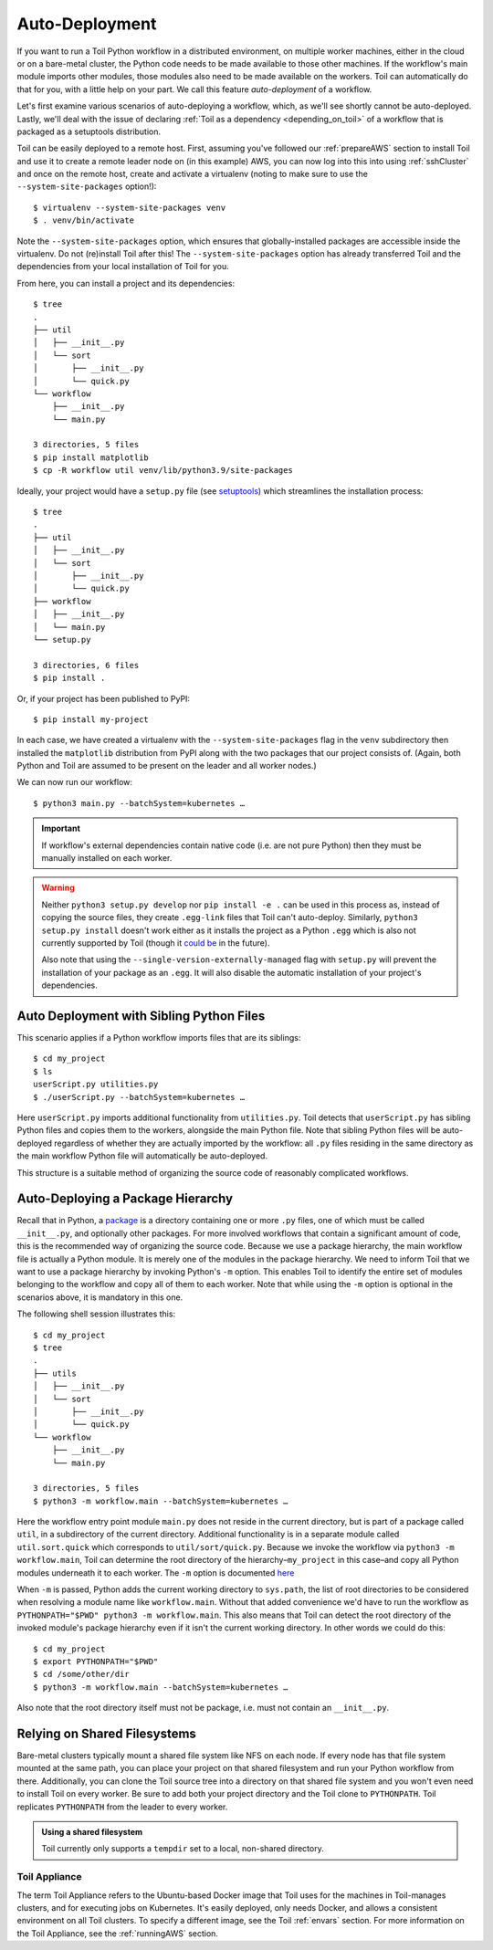 .. highlight:: console

.. _autoDeploying:

Auto-Deployment
===============

If you want to run a Toil Python workflow in a distributed environment, on multiple worker machines, either in the cloud or on a
bare-metal cluster, the Python code needs to be made available to those other machines. If the workflow's main module imports other
modules, those modules also need to be made available on the workers. Toil can automatically do that for you, with a
little help on your part. We call this feature *auto-deployment* of a workflow.

Let's first examine various scenarios of auto-deploying a workflow, which, as we'll see shortly cannot be
auto-deployed. Lastly, we'll deal with the issue of declaring :ref:`Toil as a dependency <depending_on_toil>` of a
workflow that is packaged as a setuptools distribution.

Toil can be easily deployed to a remote host. First, assuming you've followed our :ref:`prepareAWS` section to install Toil
and use it to create a remote leader node on (in this example) AWS, you can now log into this into using
:ref:`sshCluster` and once on the remote host, create and activate a virtualenv (noting to make sure to use the
``--system-site-packages`` option!)::

   $ virtualenv --system-site-packages venv
   $ . venv/bin/activate

Note the ``--system-site-packages`` option, which ensures that globally-installed packages are accessible inside the
virtualenv.  Do not (re)install Toil after this!  The ``--system-site-packages`` option has already transferred Toil and
the dependencies from your local installation of Toil for you.

From here, you can install a project and its dependencies::

   $ tree
   .
   ├── util
   │   ├── __init__.py
   │   └── sort
   │       ├── __init__.py
   │       └── quick.py
   └── workflow
       ├── __init__.py
       └── main.py

   3 directories, 5 files
   $ pip install matplotlib
   $ cp -R workflow util venv/lib/python3.9/site-packages

Ideally, your project would have a ``setup.py`` file (see `setuptools`_) which streamlines the installation process::

   $ tree
   .
   ├── util
   │   ├── __init__.py
   │   └── sort
   │       ├── __init__.py
   │       └── quick.py
   ├── workflow
   │   ├── __init__.py
   │   └── main.py
   └── setup.py

   3 directories, 6 files
   $ pip install .

Or, if your project has been published to PyPI::

   $ pip install my-project

In each case, we have created a virtualenv with the ``--system-site-packages`` flag in the ``venv`` subdirectory then
installed the ``matplotlib`` distribution from PyPI along with the two packages that our project consists of. (Again,
both Python and Toil are assumed to be present on the leader and all worker nodes.)

We can now run our workflow::

   $ python3 main.py --batchSystem=kubernetes …

.. important::

   If workflow's external dependencies contain native code (i.e. are not pure
   Python) then they must be manually installed on each worker.

.. warning::

   Neither ``python3 setup.py develop`` nor ``pip install -e .`` can be used in
   this process as, instead of copying the source files, they create ``.egg-link``
   files that Toil can't auto-deploy. Similarly, ``python3 setup.py install``
   doesn't work either as it installs the project as a Python ``.egg`` which is
   also not currently supported by Toil (though it `could be`_ in the future).

   Also note that using the
   ``--single-version-externally-managed`` flag with ``setup.py`` will
   prevent the installation of your package as an ``.egg``. It will also disable
   the automatic installation of your project's dependencies.

.. _setuptools: http://setuptools.readthedocs.io/en/latest/index.html
.. _could be: https://github.com/BD2KGenomics/toil/issues/1367

Auto Deployment with Sibling Python Files
~~~~~~~~~~~~~~~~~~~~~~~~~~~~~~~~~~~~~~~~~

This scenario applies if a Python workflow imports files that are its siblings::

   $ cd my_project
   $ ls
   userScript.py utilities.py
   $ ./userScript.py --batchSystem=kubernetes …

Here ``userScript.py`` imports additional functionality from ``utilities.py``.
Toil detects that ``userScript.py`` has sibling Python files and copies them to the
workers, alongside the main Python file. Note that sibling Python files will be
auto-deployed regardless of whether they are actually imported by the workflow:
all ``.py`` files residing in the same directory as the main workflow Python file will
automatically be auto-deployed.

This structure is a suitable method of organizing the source code of
reasonably complicated workflows.


Auto-Deploying a Package Hierarchy
~~~~~~~~~~~~~~~~~~~~~~~~~~~~~~~~~~
Recall that in Python, a `package`_ is a directory containing one or more
``.py`` files, one of which must be called ``__init__.py``, and optionally other
packages. For more involved workflows that contain a significant amount of
code, this is the recommended way of organizing the source code. Because we use
a package hierarchy, the main workflow file is actually a Python module.
It is merely one of the modules in the package
hierarchy. We need to inform Toil that we want to use a package hierarchy by
invoking Python's ``-m`` option. This enables Toil to identify the entire set
of modules belonging to the workflow and copy all of them to each worker. Note
that while using the ``-m`` option is optional in the scenarios above, it is
mandatory in this one.

The following shell session illustrates this::

   $ cd my_project
   $ tree
   .
   ├── utils
   │   ├── __init__.py
   │   └── sort
   │       ├── __init__.py
   │       └── quick.py
   └── workflow
       ├── __init__.py
       └── main.py

   3 directories, 5 files
   $ python3 -m workflow.main --batchSystem=kubernetes …

.. _package: https://docs.python.org/2/tutorial/modules.html#packages

Here the workflow entry point module ``main.py`` does not reside in the current directory, but
is part of a package called ``util``, in a subdirectory of the current
directory. Additional functionality is in a separate module called
``util.sort.quick`` which corresponds to ``util/sort/quick.py``. Because we
invoke the workflow via ``python3 -m workflow.main``, Toil can determine the
root directory of the hierarchy–``my_project`` in this case–and copy all Python
modules underneath it to each worker. The ``-m`` option is documented `here`_

.. _here: https://docs.python.org/2/using/cmdline.html#cmdoption-m

When ``-m`` is passed, Python adds the current working directory to
``sys.path``, the list of root directories to be considered when resolving a
module name like ``workflow.main``. Without that added convenience we'd have to
run the workflow as ``PYTHONPATH="$PWD" python3 -m workflow.main``. This also
means that Toil can detect the root directory of the invoked module's package
hierarchy even if it isn't the current working directory. In other words we
could do this::

   $ cd my_project
   $ export PYTHONPATH="$PWD"
   $ cd /some/other/dir
   $ python3 -m workflow.main --batchSystem=kubernetes …

Also note that the root directory itself must not be package, i.e. must not
contain an ``__init__.py``.

Relying on Shared Filesystems
~~~~~~~~~~~~~~~~~~~~~~~~~~~~~

Bare-metal clusters typically mount a shared file system like NFS on each node.
If every node has that file system mounted at the same path, you can place your
project on that shared filesystem and run your Python workflow from there.
Additionally, you can clone the Toil source tree into a directory on that
shared file system and you won't even need to install Toil on every worker. Be
sure to add both your project directory and the Toil clone to ``PYTHONPATH``. Toil
replicates ``PYTHONPATH`` from the leader to every worker.

.. admonition:: Using a shared filesystem

   Toil currently only supports a ``tempdir`` set to a local, non-shared directory.

.. _deploying_toil:

Toil Appliance
--------------

The term Toil Appliance refers to the Ubuntu-based Docker image that Toil uses
for the machines in Toil-manages clusters, and for executing jobs on Kubernetes.
It's easily deployed, only needs Docker, and
allows a consistent environment on all Toil clusters. To specify a different
image, see the Toil :ref:`envars` section.  For more information on the Toil
Appliance, see the :ref:`runningAWS` section.
